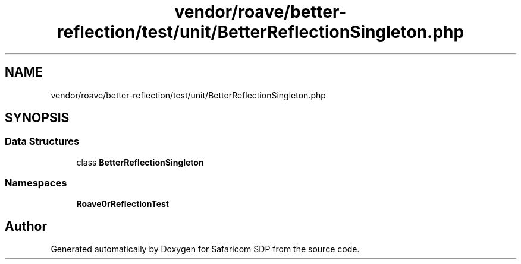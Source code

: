 .TH "vendor/roave/better-reflection/test/unit/BetterReflectionSingleton.php" 3 "Sat Sep 26 2020" "Safaricom SDP" \" -*- nroff -*-
.ad l
.nh
.SH NAME
vendor/roave/better-reflection/test/unit/BetterReflectionSingleton.php
.SH SYNOPSIS
.br
.PP
.SS "Data Structures"

.in +1c
.ti -1c
.RI "class \fBBetterReflectionSingleton\fP"
.br
.in -1c
.SS "Namespaces"

.in +1c
.ti -1c
.RI " \fBRoave\\BetterReflectionTest\fP"
.br
.in -1c
.SH "Author"
.PP 
Generated automatically by Doxygen for Safaricom SDP from the source code\&.
